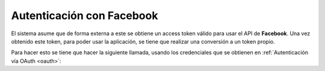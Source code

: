 Autenticación con Facebook
==========================

El sistema asume que de forma externa a este se obtiene un access token válido
para usar el API de **Facebook**. Una vez obtenido este token, para poder usar la
aplicación, se tiene que realizar una conversión a un token propio.

Para hacer esto se tiene que hacer la siguiente llamada, usando los credenciales
que se obtienen en :ref:`Autenticación vía OAuth <oauth>`:


.. http:post:: /api/v1/auth/oauth/token/

    **Ejemplo de petición**:

    .. sourcecode:: http

        POST /api/v1/auth/oauth/convert-token/ HTTP/1.1
        Content-Type: application/json

        {
            "grant_type": "convert_token",
            "client_id": "...",
            "client_secret": "...",
            "backend": "facebook",
            "token": "<backend token>"
        }

